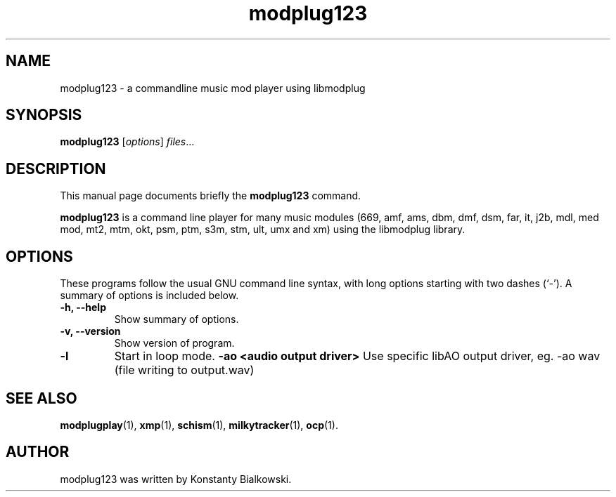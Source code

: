 .TH modplug123 1 "February 21, 2011"
.SH NAME
modplug123 \- a commandline music mod player using libmodplug
.SH SYNOPSIS
.B modplug123
.RI [ options ] " files" ...
.br
.SH DESCRIPTION
This manual page documents briefly the
.B modplug123
command.
.PP
\fBmodplug123\fP is a command line player for many music modules
(669, amf, ams, dbm, dmf, dsm, far, it, j2b, mdl, med mod, mt2,
mtm, okt, psm, ptm, s3m, stm, ult, umx and xm) using the libmodplug library.
.SH OPTIONS
These programs follow the usual GNU command line syntax, with long
options starting with two dashes (`-').
A summary of options is included below.
.TP
.B \-h, \-\-help
Show summary of options.
.TP
.B \-v, \-\-version
Show version of program.
.TP
.B \-l
Start in loop mode.
.B \-ao <audio output driver> 
Use specific libAO output driver, eg. -ao wav (file writing to output.wav)
.SH SEE ALSO
.BR modplugplay (1),
.BR xmp (1),
.BR schism (1),
.BR milkytracker (1),
.BR ocp (1).
.br
.SH AUTHOR
modplug123 was written by Konstanty Bialkowski.

